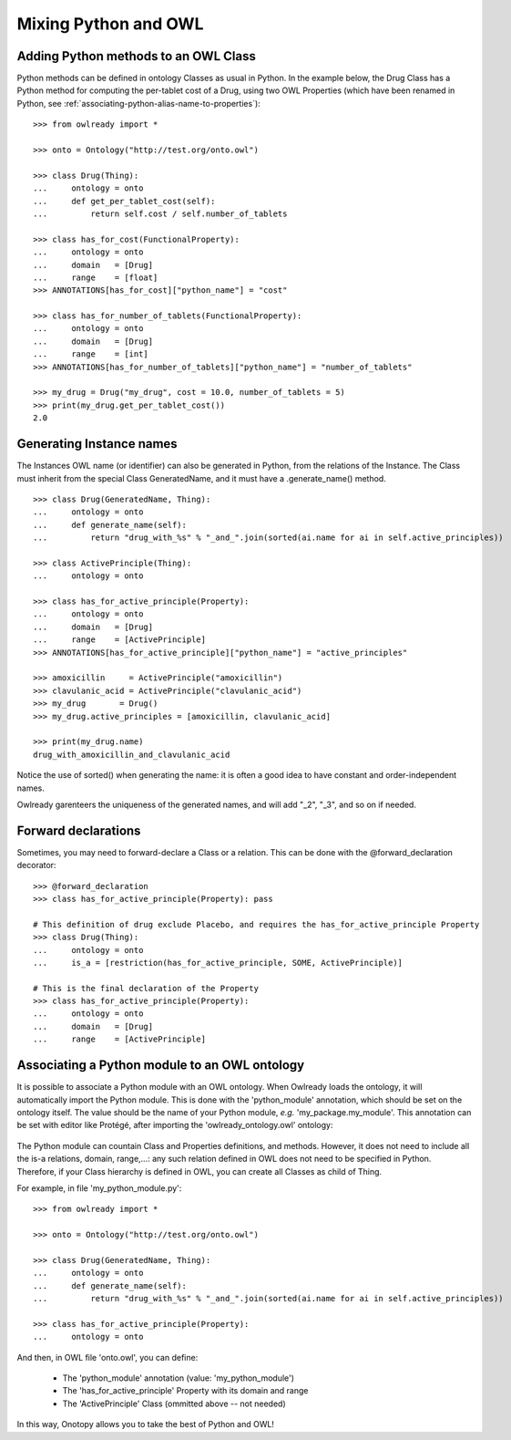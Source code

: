 Mixing Python and OWL
=====================

Adding Python methods to an OWL Class
-------------------------------------

Python methods can be defined in ontology Classes as usual in Python. In the example below, the Drug Class
has a Python method for computing the per-tablet cost of a Drug, using two OWL Properties (which have been
renamed in Python, see :ref:`associating-python-alias-name-to-properties`):

::

   >>> from owlready import *
   
   >>> onto = Ontology("http://test.org/onto.owl")
   
   >>> class Drug(Thing):
   ...     ontology = onto
   ...     def get_per_tablet_cost(self):
   ...         return self.cost / self.number_of_tablets
   
   >>> class has_for_cost(FunctionalProperty):
   ...     ontology = onto
   ...     domain   = [Drug]
   ...     range    = [float]
   >>> ANNOTATIONS[has_for_cost]["python_name"] = "cost"
   
   >>> class has_for_number_of_tablets(FunctionalProperty):
   ...     ontology = onto
   ...     domain   = [Drug]
   ...     range    = [int]
   >>> ANNOTATIONS[has_for_number_of_tablets]["python_name"] = "number_of_tablets"
   
   >>> my_drug = Drug("my_drug", cost = 10.0, number_of_tablets = 5)
   >>> print(my_drug.get_per_tablet_cost())
   2.0


Generating Instance names
-------------------------

The Instances OWL name (or identifier) can also be generated in Python, from the relations of the Instance.
The Class must inherit from the special Class GeneratedName, and it must have a .generate_name() method.

::

   >>> class Drug(GeneratedName, Thing):
   ...     ontology = onto
   ...     def generate_name(self):
   ...         return "drug_with_%s" % "_and_".join(sorted(ai.name for ai in self.active_principles))

   >>> class ActivePrinciple(Thing):
   ...     ontology = onto

   >>> class has_for_active_principle(Property):
   ...     ontology = onto
   ...     domain   = [Drug]
   ...     range    = [ActivePrinciple]
   >>> ANNOTATIONS[has_for_active_principle]["python_name"] = "active_principles"

   >>> amoxicillin     = ActivePrinciple("amoxicillin")
   >>> clavulanic_acid = ActivePrinciple("clavulanic_acid")
   >>> my_drug       = Drug()
   >>> my_drug.active_principles = [amoxicillin, clavulanic_acid]

   >>> print(my_drug.name)
   drug_with_amoxicillin_and_clavulanic_acid

Notice the use of sorted() when generating the name: it is often a good idea to have constant
and order-independent names.

Owlready garenteers the uniqueness of the generated names, and will add "_2", "_3", and so on if needed.

Forward declarations
--------------------

Sometimes, you may need to forward-declare a Class or a relation.
This can be done with the @forward_declaration decorator:

::

   >>> @forward_declaration
   >>> class has_for_active_principle(Property): pass
   
   # This definition of drug exclude Placebo, and requires the has_for_active_principle Property
   >>> class Drug(Thing):
   ...     ontology = onto
   ...     is_a = [restriction(has_for_active_principle, SOME, ActivePrinciple)]
   
   # This is the final declaration of the Property
   >>> class has_for_active_principle(Property):
   ...     ontology = onto
   ...     domain   = [Drug]
   ...     range    = [ActivePrinciple]


Associating a Python module to an OWL ontology
----------------------------------------------

It is possible to associate a Python module with an OWL ontology. When Owlready loads the ontology,
it will automatically import the Python module.
This is done with the 'python_module' annotation, which should be set on the ontology itself.
The value should be the name of your Python module, *e.g.* 'my_package.my_module'.
This annotation can be set with editor like Protégé, after importing the 'owlready_ontology.owl' ontology:

.. figure:: _images/protege_python_module_annotation.png

The Python module can countain Class and Properties definitions, and methods.
However, it does not need to include all the is-a relations, domain, range,...: any such relation
defined in OWL does not need to be specified in Python. Therefore, if your Class hierarchy is
defined in OWL, you can create all Classes as child of Thing.

For example, in file 'my_python_module.py':

::

   >>> from owlready import *
   
   >>> onto = Ontology("http://test.org/onto.owl")
   
   >>> class Drug(GeneratedName, Thing):
   ...     ontology = onto
   ...     def generate_name(self):
   ...         return "drug_with_%s" % "_and_".join(sorted(ai.name for ai in self.active_principles))
   
   >>> class has_for_active_principle(Property):
   ...     ontology = onto

And then, in OWL file 'onto.owl', you can define:

 * The 'python_module' annotation (value: 'my_python_module')
 * The 'has_for_active_principle' Property with its domain and range
 * The 'ActivePrinciple' Class (ommitted above -- not needed)

In this way, Onotopy allows you to take the best of Python and OWL!
